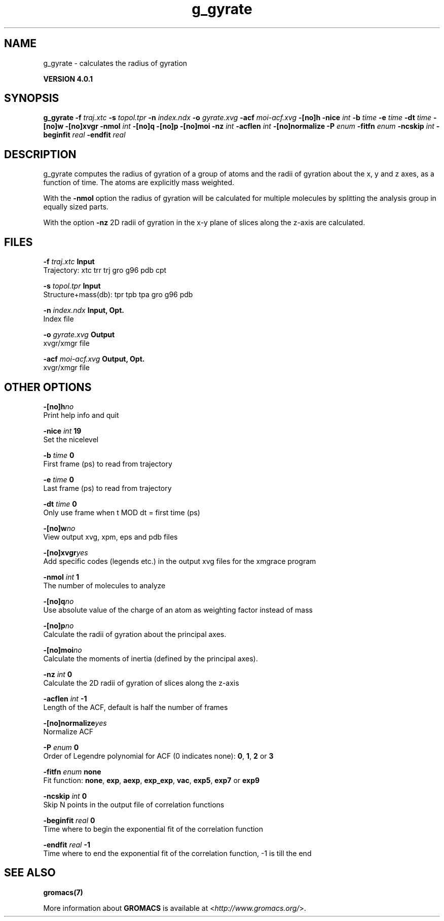 .TH g_gyrate 1 "Thu 16 Oct 2008" "" "GROMACS suite, VERSION 4.0.1"
.SH NAME
g_gyrate - calculates the radius of gyration

.B VERSION 4.0.1
.SH SYNOPSIS
\f3g_gyrate\fP
.BI "\-f" " traj.xtc "
.BI "\-s" " topol.tpr "
.BI "\-n" " index.ndx "
.BI "\-o" " gyrate.xvg "
.BI "\-acf" " moi\-acf.xvg "
.BI "\-[no]h" ""
.BI "\-nice" " int "
.BI "\-b" " time "
.BI "\-e" " time "
.BI "\-dt" " time "
.BI "\-[no]w" ""
.BI "\-[no]xvgr" ""
.BI "\-nmol" " int "
.BI "\-[no]q" ""
.BI "\-[no]p" ""
.BI "\-[no]moi" ""
.BI "\-nz" " int "
.BI "\-acflen" " int "
.BI "\-[no]normalize" ""
.BI "\-P" " enum "
.BI "\-fitfn" " enum "
.BI "\-ncskip" " int "
.BI "\-beginfit" " real "
.BI "\-endfit" " real "
.SH DESCRIPTION
\&g_gyrate computes the radius of gyration of a group of atoms
\&and the radii of gyration about the x, y and z axes,
\&as a function of time. The atoms are explicitly mass weighted.


\&With the \fB \-nmol\fR option the radius of gyration will be calculated
\&for multiple molecules by splitting the analysis group in equally
\&sized parts.


\&With the option \fB \-nz\fR 2D radii of gyration in the x\-y plane
\&of slices along the z\-axis are calculated.
.SH FILES
.BI "\-f" " traj.xtc" 
.B Input
 Trajectory: xtc trr trj gro g96 pdb cpt 

.BI "\-s" " topol.tpr" 
.B Input
 Structure+mass(db): tpr tpb tpa gro g96 pdb 

.BI "\-n" " index.ndx" 
.B Input, Opt.
 Index file 

.BI "\-o" " gyrate.xvg" 
.B Output
 xvgr/xmgr file 

.BI "\-acf" " moi\-acf.xvg" 
.B Output, Opt.
 xvgr/xmgr file 

.SH OTHER OPTIONS
.BI "\-[no]h"  "no    "
 Print help info and quit

.BI "\-nice"  " int" " 19" 
 Set the nicelevel

.BI "\-b"  " time" " 0     " 
 First frame (ps) to read from trajectory

.BI "\-e"  " time" " 0     " 
 Last frame (ps) to read from trajectory

.BI "\-dt"  " time" " 0     " 
 Only use frame when t MOD dt = first time (ps)

.BI "\-[no]w"  "no    "
 View output xvg, xpm, eps and pdb files

.BI "\-[no]xvgr"  "yes   "
 Add specific codes (legends etc.) in the output xvg files for the xmgrace program

.BI "\-nmol"  " int" " 1" 
 The number of molecules to analyze

.BI "\-[no]q"  "no    "
 Use absolute value of the charge of an atom as weighting factor instead of mass

.BI "\-[no]p"  "no    "
 Calculate the radii of gyration about the principal axes.

.BI "\-[no]moi"  "no    "
 Calculate the moments of inertia (defined by the principal axes).

.BI "\-nz"  " int" " 0" 
 Calculate the 2D radii of gyration of  slices along the z\-axis

.BI "\-acflen"  " int" " \-1" 
 Length of the ACF, default is half the number of frames

.BI "\-[no]normalize"  "yes   "
 Normalize ACF

.BI "\-P"  " enum" " 0" 
 Order of Legendre polynomial for ACF (0 indicates none): \fB 0\fR, \fB 1\fR, \fB 2\fR or \fB 3\fR

.BI "\-fitfn"  " enum" " none" 
 Fit function: \fB none\fR, \fB exp\fR, \fB aexp\fR, \fB exp_exp\fR, \fB vac\fR, \fB exp5\fR, \fB exp7\fR or \fB exp9\fR

.BI "\-ncskip"  " int" " 0" 
 Skip N points in the output file of correlation functions

.BI "\-beginfit"  " real" " 0     " 
 Time where to begin the exponential fit of the correlation function

.BI "\-endfit"  " real" " \-1    " 
 Time where to end the exponential fit of the correlation function, \-1 is till the end

.SH SEE ALSO
.BR gromacs(7)

More information about \fBGROMACS\fR is available at <\fIhttp://www.gromacs.org/\fR>.
